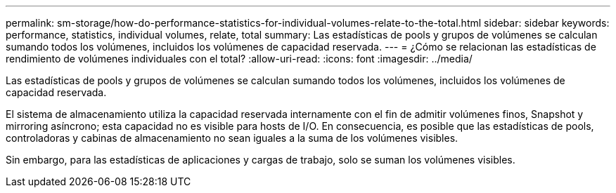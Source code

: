 ---
permalink: sm-storage/how-do-performance-statistics-for-individual-volumes-relate-to-the-total.html 
sidebar: sidebar 
keywords: performance, statistics, individual volumes, relate, total 
summary: Las estadísticas de pools y grupos de volúmenes se calculan sumando todos los volúmenes, incluidos los volúmenes de capacidad reservada. 
---
= ¿Cómo se relacionan las estadísticas de rendimiento de volúmenes individuales con el total?
:allow-uri-read: 
:icons: font
:imagesdir: ../media/


[role="lead"]
Las estadísticas de pools y grupos de volúmenes se calculan sumando todos los volúmenes, incluidos los volúmenes de capacidad reservada.

El sistema de almacenamiento utiliza la capacidad reservada internamente con el fin de admitir volúmenes finos, Snapshot y mirroring asíncrono; esta capacidad no es visible para hosts de I/O. En consecuencia, es posible que las estadísticas de pools, controladoras y cabinas de almacenamiento no sean iguales a la suma de los volúmenes visibles.

Sin embargo, para las estadísticas de aplicaciones y cargas de trabajo, solo se suman los volúmenes visibles.
